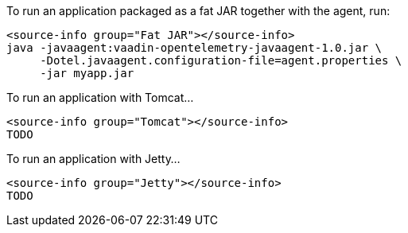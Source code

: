 [.example]
--

To run an application packaged as a fat JAR together with the agent, run:
[source,Shell]
----
<source-info group="Fat JAR"></source-info>
java -javaagent:vaadin-opentelemetry-javaagent-1.0.jar \
     -Dotel.javaagent.configuration-file=agent.properties \
     -jar myapp.jar
----

To run an application with Tomcat...
[source,Shell]
----
<source-info group="Tomcat"></source-info>
TODO
----

To run an application with Jetty...
[source,Shell]
----
<source-info group="Jetty"></source-info>
TODO
----

--